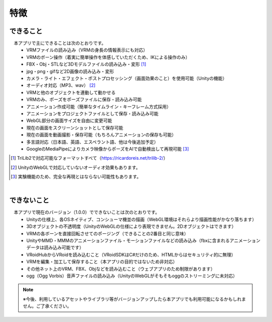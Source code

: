 ###############
特徴
###############

.. index:: できること（特徴）

できること
--------------

　本アプリで主にできることは次のとおりです。
    * VRMファイルの読み込み（VRMの身長の情報表示にも対応）
    * VRMのボーン操作（着実に簡単操作を体感していただくため、IKによる操作のみ）
    * FBX・Obj・STLなど3Dモデルファイルの読み込み・変形 [1]_
    * jpg・png・gifなど2D画像の読み込み・変形
    * カメラ・ライト・エフェクト・ポストプロセッシング（画面効果のこと）を使用可能（Unityの機能）
    * オーディオ対応（MP3、wav） [2]_
    * VRMと他のオブジェクトを連動して動かせる
    * VRMのみ、ポーズをポーズファイルに保存・読み込み可能
    * アニメーション作成可能（簡単なタイムライン・キーフレーム方式採用）
    * アニメーションをプロジェクトファイルとして保存・読み込み可能
    * WebGL部分の画面サイズを自由に変更可能
    * 現在の画面をスクリーンショットとして保存可能
    * 現在の画面を動画撮影・保存可能（もちろんアニメーションの保存も可能）
    * 多言語対応（日本語、英語、エスペラント語、他は今後追加予定）
    * GoogleのMediaPipeによりカメラ映像からポーズをAIで自動検出して再現可能 [3]_


.. [1] TriLib2で対応可能なフォーマットすべて（https://ricardoreis.net/trilib-2/）

.. [2] UnityのWebGLで対応していないオーディオ効果もあります。

.. [3] 実験機能のため、完全な再現とはならない可能性もあります。

|

.. index:: できないこと（特徴）

できないこと
--------------

　本アプリで現在のバージョン（1.0.0）でできないことは次のとおりです。
    * Unityの仕様上、各OSネイティブ、コンシューマ機並の描画（WebGL環境はそれらより描画性能がかなり落ちます）
    * 3Dオブジェクトの不透明度（UnityのWebGLの仕様により表現できません。2Dオブジェクトはできます）
    * VRMの各ボーンを直接回転させてのポージング（できることの2番目と同じ意味）
    * UnityやMMD・MMMのアニメーションファイル・モーションファイルなどの読み込み（fbxに含まれるアニメーションデータは読み込み可能です）
    * VRoidHubからVRoidを読み込むこと（VRoidSDKはC#だけのため、HTMLからはセキュリティ的に無理）
    * VRMを編集・加工して保存すること（本アプリの目的ではないため非対応）
    * その他ネット上のVRM、FBX、Objなどを読み込むこと（ウェブアプリのため制限があります）
    * ogg（Ogg Vorbis）音声ファイルの読み込み（UnityのWebGLがそもそもoggのストリーミングに未対応）

.. note::
    ※今後、利用しているアセットやライブラリ等がバージョンアップしたら本アプリでも利用可能になるかもしれません。ご了承ください。


.. raw:: latex

   \cleardoublepage
